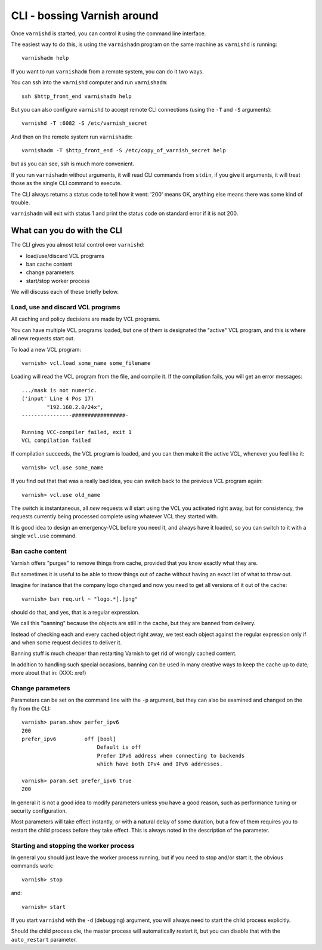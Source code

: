 .. _run_cli:

CLI - bossing Varnish around
============================

Once ``varnishd`` is started, you can control it using the command line
interface.

The easiest way to do this, is using the ``varnishadm`` program on the
same machine as ``varnishd`` is running::

    varnishadm help

If you want to run ``varnishadm`` from a remote system, you can do it
two ways.

You can ssh into the ``varnishd`` computer and run ``varnishadm``::

    ssh $http_front_end varnishadm help

But you can also configure ``varnishd`` to accept remote CLI connections
(using the ``-T`` and ``-S`` arguments)::

    varnishd -T :6082 -S /etc/varnish_secret

And then on the remote system run ``varnishadm``::

    varnishadm -T $http_front_end -S /etc/copy_of_varnish_secret help

but as you can see, ssh is much more convenient.

If you run ``varnishadm`` without arguments, it will read CLI commands from
``stdin``, if you give it arguments, it will treat those as the single
CLI command to execute.

The CLI always returns a status code to tell how it went:  '200'
means OK, anything else means there was some kind of trouble.

``varnishadm`` will exit with status 1 and print the status code on
standard error if it is not 200.

What can you do with the CLI
----------------------------

The CLI gives you almost total control over ``varnishd``:

* load/use/discard VCL programs
* ban cache content
* change parameters
* start/stop worker process

We will discuss each of these briefly below.

Load, use and discard VCL programs
^^^^^^^^^^^^^^^^^^^^^^^^^^^^^^^^^^

All caching and policy decisions are made by VCL programs.

You can have multiple VCL programs loaded, but one of them
is designated the "active" VCL program, and this is where
all new requests start out.

To load a new VCL program::

    varnish> vcl.load some_name some_filename

Loading will read the VCL program from the file, and compile it.  If
the compilation fails, you will get an error messages::

    .../mask is not numeric.
    ('input' Line 4 Pos 17)
            "192.168.2.0/24x",
    ----------------#################-

    Running VCC-compiler failed, exit 1
    VCL compilation failed

If compilation succeeds, the VCL program is loaded, and you can
then make it the active VCL, whenever you feel like it::

    varnish> vcl.use some_name

If you find out that that was a really bad idea, you can switch back
to the previous VCL program again::

    varnish> vcl.use old_name

The switch is instantaneous, all *new* requests will start using the
VCL you activated right away, but for consistency, the requests
currently being processed complete using whatever VCL they started
with.

It is good idea to design an emergency-VCL before you need it,
and always have it loaded, so you can switch to it with a single
``vcl.use`` command.

Ban cache content
^^^^^^^^^^^^^^^^^

Varnish offers "purges" to remove things from cache, provided that
you know exactly what they are.

But sometimes it is useful to be able to throw things out of cache
without having an exact list of what to throw out.

Imagine for instance that the company logo changed and now you need
to get all versions of it out of the cache::

    varnish> ban req.url ~ "logo.*[.]png"

should do that, and yes, that is a regular expression.

We call this "banning" because the objects are still in the cache,
but they are banned from delivery.

Instead of checking each and every cached object right away, we
test each object against the regular expression only if and when
some request decides to deliver it.

Banning stuff is much cheaper than restarting Varnish to get rid
of wrongly cached content.

In addition to handling such special occasions, banning can be used
in many creative ways to keep the cache up to date; more about
that in: (XXX: xref)

Change parameters
^^^^^^^^^^^^^^^^^

Parameters can be set on the command line with the ``-p`` argument,
but they can also be examined and changed on the fly from the CLI::

    varnish> param.show perfer_ipv6
    200
    prefer_ipv6         off [bool]
                            Default is off
                            Prefer IPv6 address when connecting to backends
                            which have both IPv4 and IPv6 addresses.
    
    varnish> param.set prefer_ipv6 true
    200

In general it is not a good idea to modify parameters unless you
have a good reason, such as performance tuning or security configuration.

Most parameters will take effect instantly, or with a natural delay
of some duration, but a few of them requires you to restart the
child process before they take effect.  This is always noted in the
description of the parameter.

Starting and stopping the worker process
^^^^^^^^^^^^^^^^^^^^^^^^^^^^^^^^^^^^^^^^

In general you should just leave the worker process running, but
if you need to stop and/or start it, the obvious commands work::

    varnish> stop

and::

    varnish> start

If you start ``varnishd`` with the ``-d`` (debugging) argument, you will
always need to start the child process explicitly.

Should the child process die, the master process will automatically
restart it, but you can disable that with the ``auto_restart`` parameter.
